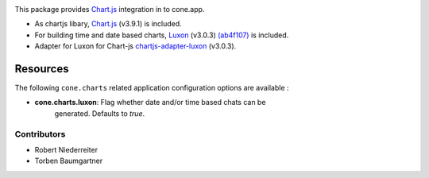 .. image:: https://img.shields.io/pypi/v/cone.charts.svg
    :target: https://pypi.python.org/pypi/cone.charts
    :alt: Latest PyPI version

.. image:: https://img.shields.io/pypi/dm/cone.charts.svg
    :target: https://pypi.python.org/pypi/cone.charts
    :alt: Number of PyPI downloads

.. image:: https://github.com/conestack/cone.charts/actions/workflows/python-package.yml/badge.svg
    :target: https://github.com/conestack/cone.charts/actions/workflows/python-package.yml
    :alt: Package build

.. image:: https://coveralls.io/repos/github/bluedynamics/cone.charts/badge.svg?branch=master
    :target: https://coveralls.io/github/bluedynamics/cone.charts?branch=master

This package provides `Chart.js <https://www.chartjs.org/>`_ integration in to
cone.app.

* As chartjs libary, `Chart.js <https://www.chartjs.org/>`_ (v3.9.1) is included.

* For building time and date based charts,
  `Luxon <https://github.com/moment/luxon/>`_ (v3.0.3)
  `(ab4f107) <https://github.com/Leaflet/Leaflet.TileLayer.NoGap/commit/ab4f107fecb80e12ffbdc4ebbedf5f85b8da7173>`_ is included.

* Adapter for Luxon for Chart-js `chartjs-adapter-luxon <https://github.com/chartjs/chartjs-adapter-luxon>`_ (v3.0.3).

Resources
---------

The following ``cone.charts`` related application configuration options are
available :

- **cone.charts.luxon**: Flag whether date and/or time based chats can be 
    generated. Defaults to `true`.

Contributors
============

- Robert Niederreiter
- Torben Baumgartner
